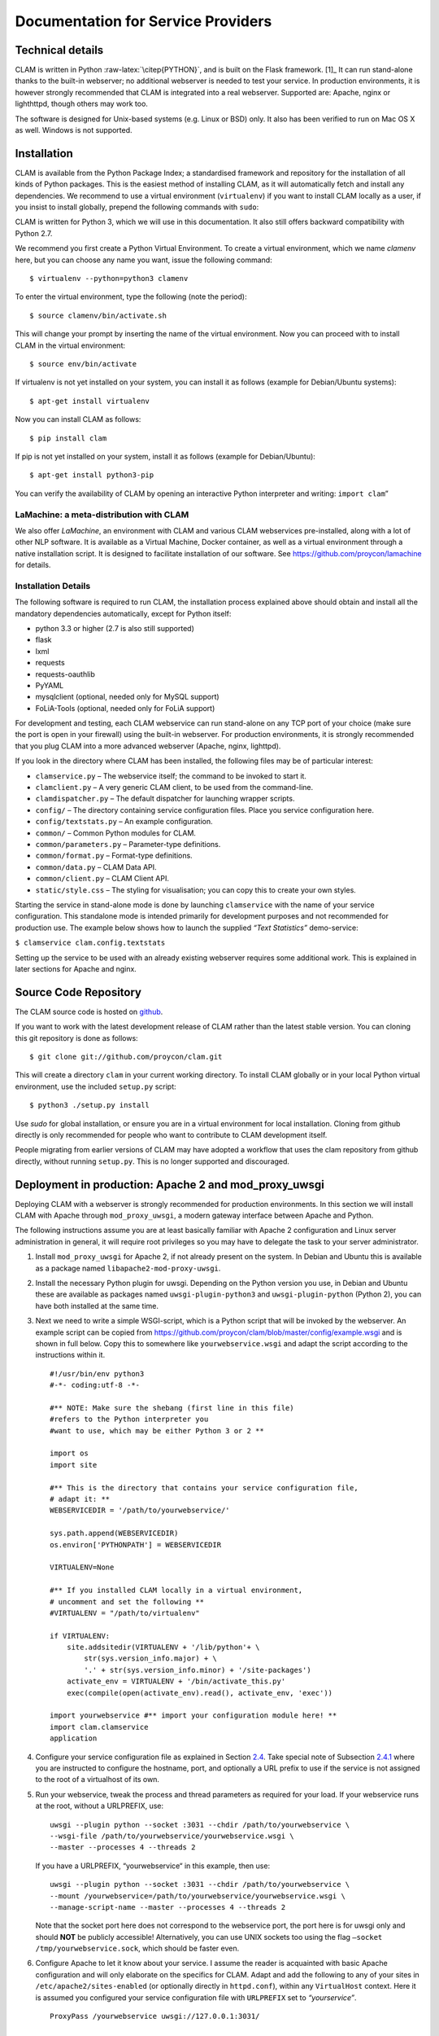 Documentation for Service Providers
===================================

Technical details
-----------------

CLAM is written in Python :raw-latex:`\citep{PYTHON}`, and is built on
the Flask framework. [1]_ It can run stand-alone thanks to the built-in
webserver; no additional webserver is needed to test your service. In
production environments, it is however strongly recommended that CLAM is
integrated into a real webserver. Supported are: Apache, nginx or
lighthttpd, though others may work too.

The software is designed for Unix-based systems (e.g. Linux or BSD)
only. It also has been verified to run on Mac OS X as well. Windows is
not supported.

Installation
----------------

CLAM is available from the Python Package Index; a standardised
framework and repository for the installation of all kinds of Python
packages. This is the easiest method
of installing CLAM, as it will automatically fetch and install any
dependencies. We recommend to use a virtual environment (``virtualenv``) if you
want to install CLAM locally as a user, if you insist to install globally,
prepend the following commands with ``sudo``:

CLAM is written for Python 3, which we will use in this documentation. It also still offers backward compatibility with
Python 2.7.

We recommend you first create a Python Virtual Environment.
To create a virtual environment, which we name *clamenv* here, but you
can choose any name you want, issue the following command::

  $ virtualenv --python=python3 clamenv


To enter the virtual environment, type the following (note the period)::

    $ source clamenv/bin/activate.sh

This will change your prompt by inserting the name of the virtual
environment. Now you can proceed with to install CLAM in the virtual environment::

  $ source env/bin/activate

If virtualenv is not yet installed on your system, you can install it as follows (example for Debian/Ubuntu systems)::

  $ apt-get install virtualenv

Now you can install CLAM as follows::

  $ pip install clam

If pip is not yet installed on your system, install it as follows (example for Debian/Ubuntu)::

  $ apt-get install python3-pip


You can verify the availability of CLAM by opening
an interactive Python interpreter and writing: ``import clam``\ ”

LaMachine: a meta-distribution with CLAM
~~~~~~~~~~~~~~~~~~~~~~~~~~~~~~~~~~~~~~~~~~~~~

We also offer *LaMachine*, an environment with CLAM and various CLAM
webservices pre-installed, along with a lot of other NLP software. It is
available as a Virtual Machine, Docker container, as well as a virtual
environment through a native installation script. It is designed to
facilitate installation of our software. See
https://github.com/proycon/lamachine for details.



Installation Details
~~~~~~~~~~~~~~~~~~~~~~~~~~

The following software is required to run CLAM, the installation process
explained above should obtain and install all the mandatory dependencies
automatically, except for Python itself:

-  python 3.3 or higher (2.7 is also still supported)
-  flask
-  lxml
-  requests
-  requests-oauthlib
-  PyYAML
-  mysqlclient (optional, needed only for MySQL support)
-  FoLiA-Tools (optional, needed only for FoLiA support)

For development and testing, each CLAM webservice can run stand-alone on
any TCP port of your choice (make sure the port is open in your
firewall) using the built-in webserver. For production environments, it
is strongly recommended that you plug CLAM into a more advanced
webserver (Apache, nginx, lighttpd).

If you look in the directory where CLAM has been installed, the
following files may be of particular interest:

-  ``clamservice.py`` – The webservice itself; the command to be invoked
   to start it.
-  ``clamclient.py`` – A very generic CLAM client, to be used from the
   command-line.
-  ``clamdispatcher.py`` – The default dispatcher for launching wrapper
   scripts.
-  ``config/`` – The directory containing service configuration files.
   Place you service configuration here.
-  ``config/textstats.py`` – An example configuration.
-  ``common/`` – Common Python modules for CLAM.
-  ``common/parameters.py`` – Parameter-type definitions.
-  ``common/format.py`` – Format-type definitions.
-  ``common/data.py`` – CLAM Data API.
-  ``common/client.py`` – CLAM Client API.
-  ``static/style.css`` – The styling for visualisation; you can copy
   this to create your own styles.

Starting the service in stand-alone mode is done by launching ``clamservice`` with the name of your service
configuration. This standalone mode is intended primarily for development purposes and not recommended for production
use. The example below shows how to launch the supplied *“Text Statistics”* demo-service:

``$ clamservice clam.config.textstats``

Setting up the service to be used with an already existing webserver
requires some additional work. This is explained in later sections for
Apache and nginx.

Source Code Repository
---------------------------

The CLAM source code is hosted on `github <https://github.com/proycon/clam>`_.

If you want to work with the latest development release of CLAM rather than the latest stable version. You can cloning this git
repository is done as follows:

::

   $ git clone git://github.com/proycon/clam.git

This will create a directory ``clam`` in your current working directory.
To install CLAM globally or in your local Python virtual environment,
use the included ``setup.py`` script:

::

   $ python3 ./setup.py install

Use *sudo* for global installation, or ensure you are in a virtual
environment for local installation. Cloning from github directly is only
recommended for people who want to contribute to CLAM development
itself.

People migrating from earlier versions of CLAM may have adopted a
workflow that uses the clam repository from github directly, without
running ``setup.py``. This is no longer supported and discouraged.

.. _sec:uwsgi:
Deployment in production: Apache 2 and mod_proxy_uwsgi
-----------------------------------------------------------

Deploying CLAM with a webserver is strongly recommended for production
environments. In this section we will install CLAM with Apache through
``mod_proxy_uwsgi``, a modern gateway interface between Apache and
Python.

The following instructions assume you are at least basically familiar
with Apache 2 configuration and Linux server administration in general,
it will require root privileges so you may have to delegate the task to
your server administrator.

#. Install ``mod_proxy_uwsgi`` for Apache 2, if not already present on
   the system. In Debian and Ubuntu this is available as a package named
   ``libapache2-mod-proxy-uwsgi``.

#. Install the necessary Python plugin for uwsgi. Depending on the
   Python version you use, in Debian and Ubuntu these are available as
   packages named ``uwsgi-plugin-python3`` and ``uwsgi-plugin-python``
   (Python 2), you can have both installed at the same time.

#. Next we need to write a simple WSGI-script, which is a Python script
   that will be invoked by the webserver. An example script can be
   copied from
   https://github.com/proycon/clam/blob/master/config/example.wsgi and
   is shown in full below. Copy this to somewhere like
   ``yourwebservice.wsgi`` and adapt the script according to the
   instructions within it.

   ::

      #!/usr/bin/env python3
      #-*- coding:utf-8 -*-

      #** NOTE: Make sure the shebang (first line in this file)
      #refers to the Python interpreter you
      #want to use, which may be either Python 3 or 2 **

      import os
      import site

      #** This is the directory that contains your service configuration file,
      # adapt it: **
      WEBSERVICEDIR = '/path/to/yourwebservice/'

      sys.path.append(WEBSERVICEDIR)
      os.environ['PYTHONPATH'] = WEBSERVICEDIR

      VIRTUALENV=None

      #** If you installed CLAM locally in a virtual environment,
      # uncomment and set the following **
      #VIRTUALENV = "/path/to/virtualenv"

      if VIRTUALENV:
          site.addsitedir(VIRTUALENV + '/lib/python'+ \
              str(sys.version_info.major) + \
              '.' + str(sys.version_info.minor) + '/site-packages')
          activate_env = VIRTUALENV + '/bin/activate_this.py'
          exec(compile(open(activate_env).read(), activate_env, 'exec'))

      import yourwebservice #** import your configuration module here! **
      import clam.clamservice
      application

#. Configure your service configuration file as explained in
   Section \ `2.4 <#sec:serviceconfig>`__. Take special note of
   Subsection \ `2.4.1 <#sec:sadmin>`__ where you are instructed to
   configure the hostname, port, and optionally a URL prefix to use if
   the service is not assigned to the root of a virtualhost of its own.

#. Run your webservice, tweak the process and thread parameters as
   required for your load. If your webservice runs at the root, without
   a URLPREFIX, use:

   ::

      uwsgi --plugin python --socket :3031 --chdir /path/to/yourwebservice \
      --wsgi-file /path/to/yourwebservice/yourwebservice.wsgi \
      --master --processes 4 --threads 2

   If you have a URLPREFIX, “yourwebservice“ in this example, then use:

   ::

      uwsgi --plugin python --socket :3031 --chdir /path/to/yourwebservice \
      --mount /yourwebservice=/path/to/yourwebservice/yourwebservice.wsgi \
      --manage-script-name --master --processes 4 --threads 2

   Note that the socket port here does not correspond to the webservice
   port, the port here is for uwsgi only and should **NOT** be publicly
   accessible! Alternatively, you can use UNIX sockets too using the
   flag ``–socket /tmp/yourwebservice.sock``, which should be faster
   even.

#. Configure Apache to let it know about your service. I assume the
   reader is acquainted with basic Apache configuration and will only
   elaborate on the specifics for CLAM. Adapt and add the following to
   any of your sites in ``/etc/apache2/sites-enabled`` (or optionally
   directly in ``httpd.conf``), within any ``VirtualHost`` context. Here
   it is assumed you configured your service configuration file with
   ``URLPREFIX`` set to *“yourservice”*.

   ::

       ProxyPass /yourwebservice uwsgi://127.0.0.1:3031/

       Alias /yourwebservice/static \
         /usr/lib/python3.4/site-packages/clam-2.1-py3.4.egg/clam/static
       <Directory /path/to/clam/static/>
          Order deny,allow
          Allow from all
       </Directory>

   If you use UNIX sockets rather than TCP sockets, change the first
   line to:

   ::

       ProxyPass /yourwebservice unix:/tmp/yourwebservice.sock|uwsgi://

   Make sure to adapt the static alias to where CLAM is installed and
   where the directory is found, this depends on your installation and
   versions and is subject to change on an upgrade.

#. It is always recommended to add some form of authentication or more
   restrictive access. You can either let CLAM handle authentication
   (*HTTP Basic or Digest Authentication* or *OAuth2*), or you can let
   Apache itself handle authentication and not use CLAM’s authentication
   mechanism.

#. Restart Apache

Deploying CLAM with Apache 2 through mod_wsgi)
~~~~~~~~~~~~~~~~~~~~~~~~~~~~~~~~~~~~~~~~~~~~~~

If you do not yet have or do not want to use ``mod_proxy_uwsgi``, you
can use ``mod_wsgi`` instead. This module is more common, but has some
drawbacks. The most notable drawback is that you are stuck on serving
either Python 2 or Python 3 applications on a server, but never a mix of
both.

#. Install ``mod_wsgi`` for Apache 2, if not already present on the
   system. In Debian and Ubuntu this is available as a package named
   ``libapache2-mod-wsgi`` for Python 2 and ``libapache2-mod-wsgi-py3``
   for Python 3. The latter is recommended for CLAM, but you can only
   have one.

#. Write a WSGI-script and setup your service configuration as explained
   in steps 3 and 4 of the previous section.

#. Configure Apache to let it know about WSGI and your service. I assume
   the reader is acquainted with basic Apache configuration and will
   only elaborate on the specifics for CLAM. Adapt and add the following
   to any of your sites in ``/etc/apache2/sites-enabled`` (or optionally
   directly in ``httpd.conf``), within any ``VirtualHost`` context. Here
   it is assumed you configured your service configuration file with
   ``URLPREFIX`` set to *“yourservice”*.

   ::

       WSGIScriptAlias /yourwebservice \
        /path/to/yourwebservice/yourwebservice.wsgi/
       WSGIDaemonProcess yourwebservice user=username group=groupname \
           home=/path/to/yourwebservice threads=15 maximum-requests=10000
       WSGIProcessGroup yourservice
       WSGIPassAuthorization On
       Alias /yourwebservice/static \
         /usr/lib/python3.4/site-packages/clam-2.1-py3.4.egg/clam/static
       <Directory /path/to/clam/static/>
          Order deny,allow
          Allow from all
       </Directory>

   The ``WSGIScriptAlias`` and ``WSGIDaemonProcess`` directives go on
   one line, but were wrapped here for presentational purposes. Needless
   to say, all paths need to be adapted according to your setup and the
   configuration can be extended further as desired. Make sure to adapt
   the static alias to where CLAM is installed and where the directory
   is found, this depends on your installation and versions and is
   subject to change on an upgrade.

#. It is always recommended to add some form of authentication or more
   restrictive access. You can either let CLAM handle authentication
   (*HTTP Basic or Digest Authentication* or *OAuth2*), in which case
   you need to set ``WSGIPassAuthorization On``, as by default it is
   disabled, or you can let Apache itself handle authentication and not
   use CLAM’s authentication mechanism.

#. Restart Apache.

Note that we run WSGI in Daemon mode using the ``WSGIDaemonProcess`` and
``WSGIProcessGroup`` directives, as opposed to embedded mode. This is
the recommended way of running CLAM, and is even mandatory when using
HTTP Basic/Digest Authentication. Whenever any code changes are made,
simply ``touch`` the WSGI file (updating its modification time), and the
changes will be immediately available. Embedded mode would require an
apache restart when modifications are made, and it may also lead to
problems with the HTTP Digest Authentication as authentication keys
(nonces) may not be retainable in memory due to constant reloads. Again
I’d like to emphasise that for authentication the line
``WSGIPassAuthorization On`` is vital, as otherwise user credentials
will never each CLAM.

For the specific options to the WSGIDaemonProcess directive you can
check http://code.google.com/p/modwsgi/wiki/ConfigurationDirectives.
Important settings are the user and group the daemon will run as, the
home directory it will run in. The number of threads, processes, and
maximum-requests can also be configured to optimise performance and
system resources according to your needs.

.. _sec:uwsginginx:

Using CLAM with nginx and uwsgi
~~~~~~~~~~~~~~~~~~~~~~~~~~~~~~~

With nginx (version 0.8 or above), CLAM can be deployed using uwsgi.

#. Nginx misses a mime-type we need. Add the following line to :

   ::

        text/xsl                              xsl;

#. Follow steps 2, 3, 4 and 5 in Section \ `2.1.3 <#sec:uwsgi>`__.

#. | Add and adapt the following configuration to a server in
   | . If you serve the application at the root, not using a
     ``URLPREFIX``, then the configuration is as follows:

   ::

      location /static {
        alias /usr/lib/python3.4/site-packages/clam-2.1-py3.4.egg/clam/static;
      }

      location / { try_files $uri @yourwebservice; }
      location @yourwebservice {
        include uwsgi_params;
        uwsgi_pass 127.0.0.1:3031;
      }

   If you do use a ``URLPREFIX``, “yourwebservice” in this example, then
   use this configuration:

   ::

      location /yourwebservice/static {
        alias /usr/lib/python3.4/site-packages/clam-2.1-py3.4.egg/clam/static;
      }

      location = /yourwebservice { rewrite ^ /yourwebservice/; }
      location /yourwebservice { try_files $uri @yourwebservice; }
      location @yourwebservice {
        include uwsgi_params;
        uwsgi_pass 127.0.0.1:3031;
      }

   In both cases, if you use unix sockets instead of TCP sockets, modify
   the ``uwsgi_pass`` directive to ``uwsgi_pass unix:/tmp/uwsgi.sock;``.
   Also make sure to adapt the static alias to where CLAM is installed
   and where the directory is found, this depends on your installation
   and versions and is subject to change on an upgrade.

#. Restart nginx.

Deploying CLAM with other webservers
~~~~~~~~~~~~~~~~~~~~~~~~~~~~~~~~~~~~

The above configurations with Apache and Nginx are just the
configurations we tested. Other webservers (such as for example
lighttpd), should work too.

Overriding host, port and urlprefix at runtime
~~~~~~~~~~~~~~~~~~~~~~~~~~~~~~~~~~~~~~~~~~~~~~

The HOST, PORT and URLPREFIX are configured in the service configuration
file, CLAM will attempt to automatically guess them when they are not
explicitly set. It is possible, however, to override these when
launching or deploying the webserver, without changing the service
configuration itself. If you use the development server, using
``clamservice``, then you can pass the ``-u`` flag with the full URL
CLAM should use. You can also set an environment variable
``CLAMFORCEURL``, which has the same effect. This latter option also
works when deploying CLAM through WSGI.

The most common use for this is when serving CLAM behind a reverse
proxy, where automatic hostname detection could never work.

Troubleshooting
~~~~~~~~~~~~~~~

You may possibly encounter one of the following issues when attempting
to access your CLAM service through a browser:

#. **Apache gives an Internal Server Error (HTTP 500)** – Check your
   Apache error log to see what happened. For additional debug output by
   CLAM, set ``DEBUG=True`` in your CLAM service configuration file.

#. **I get an empty white page** – There is probably an error in loading
   the XSL stylesheet that renders the web application. Please use
   Firefox to verify, instead of Google Chrome or Internet Explorer, as
   it provides more detailed error output on XSLT transformations.

#. **I get “error loading stylesheet”** – The XSL stylesheet that
   renders the web-application can not be loaded. This is most likely
   due to a mismatch in URLs. The URL at which the webservice is
   accessed has to correspond exactly with the URL configured in the
   service configuration file, alternative hostnames or IPs will not
   work. Browsers refuse to load stylesheets from other sources for
   security reasons. Check your settings for HOST, PORT, and URLPREFIX,
   and whether you accessed the service by the same URL.

#. **I get an error “No template named response”** – Check whether
   ``CLAMDIR`` is set in your service configuration file and whether it
   points to the directory in which CLAM resides (the directory
   containing ``clamservice.py``)

#. **I’m using CLAM through Apache and mod_wsgi, but authentication does
   not work and I am always logged in as anonymous** – Check that
   ``WSGIPassAuthorization On`` is set in your Apache configuration, and
   ``USERS``, ``USERS_MYSQL`` or ``OAUTH`` is configured in your service
   configuration file.

#. **I am using ``URLPREFIX`` but CLAM tries to interpret the prefix as
   a project name** - This might happen in some WSGI setups. If this
   happens, set ``INTERNALURLPREFIX`` to the same value as
   ``URLPREFIX``. Always leave it empty in any other scenario.

Note that we strongly recommend developing your services using the
built-in webserver, and migrating to Apache, nginx or another webserver
when deploying your final service.

Architecture
------------

CLAM has a layered architecture, with at the core the command line
application(s) you want to turn into a webservice. The application
itself can remain untouched and unaware of CLAM. The scheme in
Figure \ `2.1 <#fig:arch>`__ illustrates the various layers. The
workflow interface layer is not provided nor necessary, but shows a
possible use-case.

.. figure:: architecture.png
   :alt: The CLAM Architecture
   :name: fig:arch
   :width: 130mm

   The CLAM Architecture

CLAM presents two different paradigms for wrapping your script or
application. The second is a new addition since CLAM 0.9.11 . You may
use either or both at the same time.

#. **Project Paradigm** – Users create projects, upload files with
   optional parameters to those projects, and subsequently start the
   project, optionally passing global parameters to the system. The
   system may run for a long time and may do batch-processing on
   multiple input files.

#. **Action Paradigm** – This is a more limited, and simple
   remote-procedure call mechanism. Users interact in real-time with the
   service on specific URLs, passing parameters. Unlike the project
   paradigm, this is not suitable for complex operations on big-data.

A CLAM webservice needs the following three components from the service
developer:

#. A service configuration file;

#. A wrapper script for your command line application;

#. A command line application (your NLP tool)

The wrapper script is not strictly mandatory if the command line
application can be directly invoked by CLAM. However, for more complex
applications, writing a wrapper script is recommended, as it offers more
flexibility and better integration, and allows you to keep the actual
application unmodified. The wrapper scripts can be seen as the “glue”
between CLAM and your application, taking care of any translation steps.

Note that wrapper scripts in the action paradigm are more constrained,
and there may be multiple wrapper scripts for different actions.

Beginning a new CLAM project
----------------------------

You start a new CLAM project using the ``clamnewproject`` tool. The tool
generates all the necessary files, which you have to edit. The tool
takes one argument: an identifier for your system. This identifier is
for internal use, possibly for use in URLs, and for use in filenames and
may not contain any spaces or other special characters. Mind that this
ID is case sensitive, so it is strongly recommended to keep it all lower
case. Example:

::

   $ clamnewproject myfirstproject

The tool will create a directory named after the identifier, in which
three template files are created which are similarly named after the
chosen identifier. You are expected to edit the service configuration
file, a Python script, as well as a host-specific configuration file and
one of the two system wrapper scripts (choose Python or Bash, or write
one from scratch in your favourite language). The scripts are heavily
commented to help you along, along with the documentation you are
reading, this should provide you with all knowledge necessary to make a
webservice.

-  ``myfirstproject/myfirstproject.py`` - Service Configuration File

-  ``myfirstproject/myfirstproject.$HOSTNAME.yml`` - Host-specific
   external configution file which is automatically included from the
   service configuration file if ran on the specified host. This will be
   addressed in Section \ `2.4.2 <#sec:externalconf>`__.

-  ``myfirstproject/myfirstproject_wrapper.py`` - System Wrapper Script
   in Python (this is recommended over the bash version, suited for more
   complex webservices)

-  ``myfirstproject/myfirstproject_wrapper.sh`` - System Wrapper Script
   in Bash (only suggested for simple webservices)

-  ``myfirstproject/myfirstproject.wsgi`` - WSGI script, you probably
   don’t need to edit this

-  ``setup.py`` - Installation script (edit the metadata in here), run
   ``python setup.py install`` for installation in production
   environments or ``python setup.py develop`` for installation during
   development. (the start scripts mentioned below do this automatically
   for you)

-  ``INSTRUCTIONS.rst`` - Automatically generated instructions

Moreover, some scripts and sample configurations are generated:

-  ``startserver_development.sh`` - Start your webservice using the
   built-in development server

-  ``startserver_production.sh`` - Start your webservice using the
   production server using uwsgi. To use this you will need to configure
   your webservice (e.g. Apache or nginx).

-  ``myfirstproject.$HOSTNAME.ini`` - Uwsgi configuration (for a
   specific host), used for production environments

-  ``*.conf`` - Sample configuration files for production environments
   using a Apache 2 or Nginx webserver. Consult
   sections \ `2.1.3 <#sec:uwsgi>`__ and \ `2.1.5 <#sec:uwsginginx>`__
   for details.

These template files need to be edited for your particular application.
They are heavily commented to guide you. An ``INSTRUCTIONS`` file will
be created in your project directory, containing instructions on what
files to edit and how to start the clam service for your specific
project. Starting your webservice is as easy as running
``startserver_development.sh``, the script will inform you to what URL
to direct your browser once the webservice is running.

You can choose not to make use of one of the generated system wrapper
scripts and instead either write one from scratch in another language of
your choice, or directly let CLAM invoke your application. Moreover, a
wrapper is intended for the project paradigm, the action paradigm does
not make use of it.

The next section will provide a detailed overview of the various ways to
configure the service configuration file, and the section thereafter
will deal with the system wrapper file.

.. _sec:serviceconfig:

Service configuration
---------------------

The service configuration consists of a description of your NLP
application, or rather, a description of the system wrapper script that
surrounds it. It specifies what parameters the system can take, and what
input and output formats are expected under what circumstances. The
service configuration is itself a Python script, but knowledge of Python
is not essential for you to be able to make your own service
configurations.

It is assumed you are using the ``clamnewproject`` tool, which generates
a template service configuration you can edit. When reading this
section, it may help your understanding to inspect this file alongside.

One of the first things to configure is the root path (``ROOT``). All
projects will be confined to the ``projects/`` directory within this
root path, each project having its own subdirectory. When your NLP
application or wrapper script is launched, the current working directory
will be set to this project directory. Pre-installed corpora should be
put in the ``corpora/`` directory. The ``ROOT`` will be automatically
created upon the first run.

.. _sec:sadmin:

Server Administration
~~~~~~~~~~~~~~~~~~~~~

The hostname and port of the webserver can be configured in the service
configuration file. Note that the hostname has to match exactly with
what the end-users will use. An attempt will be made to detect this
automatically if no hostname is specified. A mismatch in the name you
define and the hostname the user uses may result in unexpected
behaviour.  [2]_. CLAM comes with a built-in development webserver,
started using the ``startserver_development.sh`` script in your project.

When CLAM runs in a production environment using an existing webserver
without its own virtual host, it is often configured at a different URL
rather than the webserver root. In this case, the value of ``URLPREFIX``
should be configured accordingly. If you want your webservice to run at
http://yourhost.com/yourwebservice/ for instance, then the ``URLPREFIX``
should be set to ``yourwebservice``. Only in cases where the URL wrongly
propagates to CLAM (i.e. CLAM tries to interpret your urlprefix as a
project), you need to set ``INTERNALURLPREFIX`` to the same value. This
might happen in certain WSGI set-ups, leave it unset in all other
scenarios.

In order to keep server load manageable, three methods are configurable
in the service configuration file. First, you can set the variable
``REQUIREMEMORY`` to the minimum amount of free memory that has to be
available (in megabytes, and not considering swap memory!). If not
enough memory is free, users will not be able to launch new processes,
but will receive an HTTP 500 error instead. Second, there is the
``MAXLOADAVG`` variable; if the 5-minute load average exceeds this
number, new processes will also be rejected. Third, there is
``MINDISKSPACE`` and ``DISK``. This sets a constraint on the minimum
amount of free disk space in megabytes on the specified DISK (for
example: ``/dev/sda1``), which should be the disk holding ``ROOT``. If
any of these values is set to zero, the checks are disabled. Note though
that this makes your system vulnerable to denial-of-service attacks by
possibly malicious users, especially if no user authentication is
configured!

Extra resource control is handled by the CLAM Dispatcher; a small
program that launches and monitors your wrapper script. In your service
configuration file you can configure the variable
``DISPATCHER_MAXRESMEM`` and ``DISPATCHER_MAXTIME``. The former is the
maximum memory consumption of your process, in megabytes. The latter is
the maximum run-time of your process in seconds. Programs that exceed
this limit will be automatically aborted. The dispatcher will check with
a certain interval, configured in ``DISPATCHER_POLLINTERVAL`` (in
seconds), if the limits have been exceeded and will take the necessary
action.

If for some reason you do not want to make use of the web-based user
interface in CLAM, then you can disable it by setting
``ENABLEWEBAPP = False``. Note that this is **not** a security measure!
Everything is technically still as accessible. You can also disable
project listing, in which case projects are only accessible if users
know the exact project name. Set ``LISTPROJECTS = False``.

CLAM offers a limited web-based administrative interface that allows you
to view what users and projects there are, access their files, abort
runs, and delete projects. This interface can be accessed on the
``/admin/`` URL, but requires that the logged-in user is in the list of
``ADMINS`` in the service configuration file. The administrative
interface itself does not, and will never, offer any means to adjust
service configuration options.

.. _sec:externalconf:

External Configuration Files
~~~~~~~~~~~~~~~~~~~~~~~~~~~~

Since CLAM 2.3, you can define part of your webservice configuration in
external YAML configuration files. In your normal service configuration
file you then place a call to ``loadconfig(__name__)``. This will
automatically search for external configuration files and includes any
variables defined therein just as if they were defined directly. The
power of this mechanism lies in the fact that it allows you to load a
different external configuration file for hosts, allowing you to deploy
your CLAM service on multiple hosts without changing the core of the
service configuration.

The use of external configuration files is recommend and is also the
default if you create new projects with ``clamnewproject``.

The procedure is as follows, CLAM’s ``loadconfig()`` function will
attempt to search for a file named as follows, in the following order:

-  ``$CONFIGFILE`` - If this environment variable is set, the exact file
   specified therein will be the file to load. This should be an
   absolute path reference rather than just a filename.

-  ``$SYSTEM_ID.$HOSTNAME.yml`` - Here SYSTEM_ID must have been defined
   in the regular service configuration file, prior to calling
   ``loadconfig()``, ``$HOSTNAME`` is the autodetected hostname of the
   system CLAM is running on.

-  ``$SYSTEM_ID.config.yml``

-  ``$HOSTNAME.yml``

-  ``config.yml`` - Note that this filename does not contain any
   variable components, so it’s a final catch-all solution.

CLAM will look in the following directories:

-  The current working directory (so depends on how CLAM was started)

-  The directory where the regular service configuration file exists

An example of a simple external configuration file in YAML syntax is:

::

   root: /var/wwwdata/myservice
   hostname: myhost
   urlprefix: myservice

Note that all field names will be automatically uppercased for CLAM (so
root here becomes ROOT).

A simple form of templating is supported to refer to environment
variables. Enclose the environment variable in double curly braces (no
spaces).

You can define any variable, but the external configuration file is
meant for host-specific configuration only; it can not be used to
specify a full CLAM profile so is never a full substitute for the main
service configuration file.

User Authentication
~~~~~~~~~~~~~~~~~~~

Being a RESTful webservice, user authentication proceeds over HTTP
itself. CLAM implements HTTP Basic Authentication, HTTP Digest
Authentication :raw-latex:`\cite{HTTPAUTH}` and OAuth2
:raw-latex:`\cite{OAUTH2}`. HTTP Digest Authentication, contrary to HTTP
Basic Authentication, computes a hash of the username and password
client-side and transmits that hash, rather than a plaintext password.
User passwords are therefore only available to CLAM in hashed form and
are not transmitted unencrypted, even over a HTTP connection. HTTP Basic
Authentication, conversely, should only be use over SSL (i.e. HTTPS),
and CLAM will by default disallow it if it thinks it’s not running on an
SSL connection.

CLAM itself does not provide SSL on the built-in development server as
this is delegated to your production webserver (Apache or Nginx)
instead. If you are using SSL but CLAM does not detect it, you can set
``ASSUMESSL = True``. In this case HTTP Basic Authentication will be the
default authentication mechanism since CLAM 2.2, but HTTP Digest
Authentication is accepted too. If you’re not on an SSL connection, CLAM
will default to HTTP Digest Authentication only and disallow HTTP Basic
Authentication.

User authentication is not mandatory, but for any world-accessible
environment it is most strongly recommended, for obvious security
reasons.

A list of user accounts and passwords can be defined in ``USERS`` in the
service configuration file itself. This is a simple method allowing you
to quickly define users, but it is not a very scalable method. The
``USERS`` variable is a dictionary of usernames mapped to an md5 hash
computed on the basis of the username, a string representing the
security realm (by default the system ID), and the password. Projects
will only be accessible and visible to their owners, unless no
authentication is used at all, in which case everybody can see all
projects. An example of a configuration with plain text password,
converted on the fly to hashes, is found below:

::

       USERS = {
           'bob': pwhash('bob', SYSTEM_ID, 'secret'),
           'alice': pwhash('alice', SYSTEM_ID, 'secret2'),
       }

However, computing hashes on the fly like in the above example is quite
insecure and not recommended. You should pre-compute the hashes and add
these instead:

::

       USERS = {
           'bob': '6d72b6376858cf3c618c826fab1b0109',
           'alice': 'e445370f57e19a8bfa454404ba3892cc',
       }

This pre-computation can be done in an interactive python session,
executed from the CLAM directory. Make sure to change ``yourconfig`` in
the example below to your actual service configuration file:

::

   $ python
   >>> from clam.common.digestauth import pwhash
   >>> import clam.config.yourconfig as settings
   >>> pwhash('alice', settings.SYSTEM_ID, 'secret')
   'e445370f57e19a8bfa454404ba3892cc'

You can mark certain users as being administrators using the ``ADMINS``
list. Administrators can see and modify all projects.

The ability to view and set parameters can be restricted to certain
users. You can use the extra parameter options ``allowusers=`` or
``denyusers=`` to set this. See Section \ `2.4.6 <#sec:parameters>`__. A
common use would be to define one user to be the guest user, for
instance the user named “guest”, and set ``denyusers=[’guest’]`` on the
parameters you do not want the guest user to use.

In production environments, you will also want to set ``SECRET_KEY`` to
a string value that is kept strictly private. It is used for
cryptographically signing session data and preventing CSRF attacks. [3]_

MySQL backend
^^^^^^^^^^^^^

Rather than using ``USERS`` to define a user database in your service
configuration file, a more sophisticated method is available using
MySQL. The configuration variable ``USERS_MYSQL`` can be configured,
instead of ``USERS``, to point to a table in a MySQL database somewhere;
the fields “username” and “password” in this table will subsequently be
used to authenticate against. Custom field names are also possible. This
approach allows you to use existing MySQL-based user databases. The
password field is again a hashed password in the same fashion as in
``USERS``, so it never contains a plaintext password. ``USERS_MYSQL`` is
set as a Python dictionary with the following configurable keys:

::

       USERS_MYSQL = {
           'host': 'localhost',  #(default)
           'user': 'mysql_user',
           'password': 'secret_mysql_password',
           'database': 'clamopener',
           'table': 'clamusers_clamusers',
           'userfield': 'username',      #(default)
           'passwordfield': 'password',  #(default)
       }

External forwarded authentication schemes
^^^^^^^^^^^^^^^^^^^^^^^^^^^^^^^^^^^^^^^^^

Authentication may also be provided on a more global webserver level,
rather than in CLAM itself. An external layer takes care of the
authentication and forwards a header to the actual application, i.e.
CLAM. This is a feature for advanced service providers wanting to use
external authentication schemes, such as federated identity solutions.
IN CLAM this is implemented using the ``PREAUTHHEADER`` configuration
directive, the value of which is a string containing the name of an HTTP
header which CLAM reads to obtain the authenticated username. This
should be set by an authentication system *prior* to passing control to
CLAM. An example of such a system is Shibboleth  [4]_. Multiple headers
may be specified in ``PREAUTHHEADER``, using space as delimiter,
effectively creating a fallback chain. If the header is not passed
(which should never happen with properly configured middleware), a HTTP
401 reply will be returned.

When such a forwarded authentication scheme is used, proper care has to
be taken, by the middle layer, to ensure that the HTTP headers cannot be
forged by end users themselves!

It is possible that usernames that come from external pre-authentication
methods are different from those in the internal ``USERS`` map (if used
at all), an explicit mapping between the two may be specified in the
``PREAUTHMAPPING`` dictionary.

The example below shows an Apache configuration for a *proxy server* or
*entry server* that forwards to another server on which a CLAM service
runs, mediated through Shibboleth:

::

      <Location /yourclamservice>
           AuthType shibboleth
           ShibRequireSession On
           ShibUseHeaders On
           require valid-user
           ProxyPass http://realserver/yourclamservice
           ProxyPassReverse http://realserver/yourclamservice
      </Location>

| The actual server, if it runs Apache, must always contain the
  directive
| ``WSGIPassAuthorization On``.

The CLAM service configuration file can in turn be restricted to accept
*only* Shibboleth authenticated users by setting ``PREAUTHONLY`` to
``True``, as shown here:

::

   PREAUTHHEADER = 'HTTP_EDUPERSONPRINCIPALNAME'
   PREAUTHONLY = True

Replace ``HTTP_EDUPERSONPRINCIPALNAME`` with the proper HTTP header;
this variable name is just an example in a CLARIN-NL context.

OAuth2
^^^^^^

CLAM also implements OAuth2 :raw-latex:`\cite{OAUTH2}`, i.e. it acts as
a client in the OAuth2 Authorization framework. An external OAuth2
authorization provider is responsible for authenticating you, using your
user credentials to which CLAM itself will never have access. Many
OAuth2 providers exists; such as Google, Facebook and Github, but you
most likely want to use the OAuth2 provider of your own institution. You
will need to register your webservice with your authentication provider,
and obtain a ``CLIENT_ID`` and ``CLIENT_SECRET``, the latter should be
kept strictly private! These go into your service configuration file and
we then enable OAuth as follows:

::

   OAUTH = True
   OAUTH_CLIENT_ID = "some_client_id"
   OAUTH_CLIENT_SECRET = "donotsharewithanyone"

Note that OAuth2 by definition requires HTTPS, therefore, it can not be
used with the built-in webserver but requires being embedded in a
webserver such as Apache2, with SSL support.

When the user approaches the CLAM webservice, he/she will need to pass a
valid access token. If none is passed, the user is instantly delegated
to the OAuth2 authorization provider [5]_. The authorization provider
makes available a URL for authentication and for obtaining the final
access token. These are configured as follows in the CLAM service
configuration file:

::

   OAUTH_AUTH_URL= "https://yourprovider/oauth/authenticate"
   OAUTH_TOKEN_URL "https://yourprovider/oauth/token"

The authorization provider in turn redirects the user back to the CLAM
webservice, which in turn returns the access token to the client in its
XML response as follows. Note that there will just be this one tag
without any children.

::

   <clam xmlns:xlink="http://www.w3.org/1999/xlink" version="$version"
   id="yourservice"
    name="yourservice" baseurl="https://yourservice.com/"
    oauth_access_token="1234567890">
   </clam>

Now any subsequent call to CLAM must pass this access token, otherwise
you’d simply be redirected to authenticate again. The client must thus
explicitly call CLAM again. Passing the access token can be done in two
ways, the recommended way is by sending the following HTTP header in
your request, where the number is replaced with the actual access token:

::

   Authentication: Bearer 1234567890

The alternative way is by passing it along with the HTTP GET/POST
request. This is considered less secure as your browser may log it in
its history, and the server in its access logs. It can still not be
intercepted by anyone in the middle, however, as it is transmitted over
HTTPS.

::

   https://yourservice.com/?oauth_access_token=1234567890

Automated clients can avoid this method, but it is necessarily used by
the web-based interface. To mitigage security concerns, the access token
you receive is encrypted by CLAM and bound to your IP. The passphrase
for token encryption has to be configured through
``OAUTH_ENCRYPTIONSECRET`` in your service configuration file. The web
interface will furthermore explicitly ask users to log out. Logging out
is done by revoking the access token with the authorization provider.
For this to work, your authentication provider must offer a revoke URL,
as described in RFC7009 [6]_, which you configure in your service
configuration file as follows:

::

   OAUTH_REVOKE_URL = "https://yourprovider/oauth/revoke"

If none is set, CLAM’s logout procedure will simply instruct users to
clear their browser history and cache, which is clearly sub-optimal.

The only information CLAM needs from the authorization provider is a
username. The setting ``OAUTH_USERNAME_FUNCTION`` refers to a (Python)
function that obtains this from your resource provider after you have
been authenticated. It gets a single argument, the ``oauthsession``
instance, and returns the username as a string. The following example
shows how to implement this function for a resource provider that
returns the username in JSON format. This, however, is completely
provider-specific so you always have to write your own function!

::

   def myprovider_username_function(oauthsession):
     r = oauthsession.get("https://yourprovider/user")
     d = json.loads(r.content)
     return d['username']

   OAUTH_USERNAME_FUNCTION = myprovider_username_function

Various providers require the system to specify scopes, indicating the
permissions the application requests from the resource provider. This
can be done using the ``OAUTH_SCOPE`` directive in the service
configuration file, which takes a list of scopes, all of which are
provider-specific. The following example refers to the Google API:

::

   OAUTH_SCOPE = [
        "https://www.googleapis.com/auth/userinfo.email",
        "https://www.googleapis.com/auth/userinfo.profile"
   ]

One of the problems with OAuth2 for automated clients is the
authentication step that often requires user intervention. CLAM
redirects unauthenticated users to the authorization provider. This is
generally a website where the user enters his username and password, but
the means by which authentication proceeds is not fixed by the OAuth2
specification. After authentication, the site passes a one-time
authorization code back to the user, with which the user goes to CLAM to
obtain the actual access token. This access token may be used for a
longer time, depending on the authorization provider.

This implies that automated clients accessing the CLAM service can not
authenticate in a generic fashion that is equal accross authorization
providers, there is again a provider-specific component here and CLAM
clients need to know how to communicate with the specific authorization
provider.

At the moment, CLAM does not yet implement support for refresh tokens.

The unencrypted access token may be passed to the wrapper script if
needed (has to be explicitly configured), allowing the wrapper script or
underlying system to communicate with a resource provider on behalf of
the user, through CLAM’s client_id.

.. _sec:command:

Command Definition
~~~~~~~~~~~~~~~~~~

Central in the configuration file is the command that CLAM will execute.
This command should start the actual NLP application, or preferably a
script wrapped around it. Full shell syntax is supported. In addition
there are some special variables you can use that will be automatically
set by CLAM.

-  ``$INPUTDIRECTORY`` – The absolute path to the input directory where
   all the input files from the user will be stored (possibly in
   subdirectories). This input directory is the ``input/`` subdirectory
   in the project directory.

-  ``$OUTPUTDIRECTORY`` – The absolute path to the output directory.
   Your system should output all of its files here, as otherwise they
   are not accessible through CLAM. This output directory is the
   ``output/`` subdirectory in the project directory.

-  ``$TMPDIRECTORY`` – The absolute path to the a temporary directory.
   The contents of the directory will be automatically cleared as soon
   as your wrapper script terminates. Your system should output all of
   its temporary files here. This temporary directory is the ``tmp/``
   subdirectory in the project directory.

-  ``$STATUSFILE`` – The absolute path to a status file. Your system may
   write a short message to this status file, indicating the current
   status. This message will be displayed to the user in CLAM’s
   interface. The status file contains a full log of all status
   messages, thus your system should write to this file in append mode.
   Each status message consists of one line terminated by a newline
   character. The line may contain three tab delimited elements that
   will be automatically detected: a percentage indicating the progress
   until completion (two digits with a % sign), a Unix timestamp (a long
   number), and the status message itself (a UTF-8 string).

-  ``$PARAMETERS`` – This variable will contain all parameter flags and
   the parameter values that have been selected by the user. It is
   recommendedm however, to use $DATAFILE instead of $PARAMETERS.

-  ``$DATAFILE`` – The absolute path to the data file that CLAM outputs
   in the project directory. This data file, in CLAM XML format,
   contains all parameters along with their selected values. Furthermore
   it contains the inputformats and outputformats, and a listing of
   uploaded input files and/or pre-installed corpora. System wrapper
   scripts can read this file to obtain all necessary information, and
   as such this method is preferred over using $PARAMETERS. If the
   system wrapper script is written in Python, the CLAM Data API can be
   used to read this file, requiring little effort on the part of the
   developer.

-  ``$USERNAME`` – The username of the logged-in user.

-  ``$PROJECT`` – The ID of the project

-  ``$OAUTH_ACCESS_TOKEN`` – The unencrypted OAuth access token [7]_.

Make sure the actual command is an absolute path, or that the executable
is in the ``$PATH`` of the user ``clamservice.py`` will run as. Upon
launch, the current working directory will be automatically set to the
specific project directory. Within this directory, there will be an
``input/`` and ``output/`` directory, but use the full path as stored in
``$INPUTDIRECTORY``/ and ``$OUTPUTDIRECTORY``/. All uploaded user input
will be in this input directory, and all output that users should be
able to view or download, should be in this output directory. Your
wrapper script and NLP tool are of course free to use any other
locations on the filesystem for whatever other purposes.

Project Paradigm: Metadata, Profiles & Parameters
~~~~~~~~~~~~~~~~~~~~~~~~~~~~~~~~~~~~~~~~~~~~~~~~~

In order to explain how to build service configuration files for the
tools you want to make into webservices, we first need to clarify the
project paradigm CLAM uses. We shall start with a word about metadata.
Metadata is data *about* your data, i.e. data about your input and
output files. Take the example of a plain text file: metadata for such a
file can be for example the character encoding the text is in, and the
language the text is written in. Such data is not necessarily encoded
within the file itself, as is also not the case in the example of plain
text files. CLAM therefore builds external metadata files for each input
and output file. These files contain all metadata of the files they
describe. These are stored in the CLAM Metadata XML format, a very
simple and straightforward format.  [8]_ Metadata simply consists of
metadata fields and associated values.

Metadata in CLAM is tied to a particular file format (such as plain text
format, CSV format, etc.). A format defines what kind of metadata it
absolutely needs, but usually still offers a lot of freedom for extra
metadata fields to the service provider, or even to the end user.

When a user or automated client uploads a new input file, metadata is
often not available yet. The user or client is therefore asked to
provide this. In the webapplication a form is presented with all
possible metadata parameters; the system will take care of generating
the metadata files according to the choices made. If the service
provider does not want to make use of any metadata description at all,
then that is of course an option as well, though this may come at the
cost of your service not providing enough information to interact with
others.

In a webservice it is important to define precisely what kind of input
goes in, and what kind of output goes out: this results in a
deterministic and thus predictable webservice. It is also necessary to
define exactly how the output metadata is based on the input metadata,
if that is the case. These definitions are made in so-called *profiles*.
A profile defines *input templates* and *output templates*. The input
templates and output template can be seen as “slots” for certain
filetypes and metadata. An analogy from childhood memory may facilitate
understanding this, as shown and explained in
Figure \ `2.2 <#fig:blokkendoos>`__.

.. figure:: blokkendoos.jpg
   :alt: Box and blocks analogy from childhood memory: the holes on one
   end correspond to input templates, the holes on the other end
   correspond to output templates. Imagine blocks going in through one
   and out through the other. The blocks themselves correspond to input
   or output files *with attached metadata*. Profiles describe how one
   or more input blocks are transformed into output blocks, which may
   differ in type and number. Granted, I am stretching the analogy here;
   your childhood toy did not have this magic feature of course!
   :name: fig:blokkendoos
   :width: 100mm

   Box and blocks analogy from childhood memory: the holes on one end
   correspond to input templates, the holes on the other end correspond
   to output templates. Imagine blocks going in through one and out
   through the other. The blocks themselves correspond to input or
   output files *with attached metadata*. Profiles describe how one or
   more input blocks are transformed into output blocks, which may
   differ in type and number. Granted, I am stretching the analogy here;
   your childhood toy did not have this magic feature of course!

A profile is thus a precise specification of what output files will be
produced given particular input files, and it specifies exactly how the
metadata for the outputfiles can be constructed given the metadata of
the inputfiles. The generation of metadata for output files is fully
handled by CLAM, outside of your wrapper script and NLP application.

Input templates are specified in part as a collection of parameters for
which the user/client is expected to choose a value in the predetermined
range. Output templates are specified as a collection of “metafields”,
which simply assign a value, unassign a value, or copy a value from an
input template or from a global parameter. Through these templates, the
actual metadata can be constructed. Input templates and output templates
always have a label describing their function. Upon input, this provides
the means for the user to recognise and select the desired input
template, and upon output, it allows the user to easily recognise the
type of output file. How all this is specified exactly will be
demonstrated in detail later.

In addition to input files and the associated metadata parameters, there
is another source of data input: global parameters. A webservice may
define a set of parameters that it takes. We will start by explaining
this part in the next section.

.. _sec:parameters:

Parameter Specification
~~~~~~~~~~~~~~~~~~~~~~~

The global parameters which an NLP application, or rather the wrapper
script, can take, are defined in the service configuration file. These
parameters can be subdivided into parameter groups, but these serve only
presentational purposes.

There are seven parameter types available, though custom types can be
easily added.  [9]_ Each parameter type is a Python class taking the
following mandatory arguments:

#. **``id``** – An id for internal use only.

#. **``name``** – The name of this parameter; this will be shown to the
   user in the interface.

#. **``description``** – A description of this parameter, meant for the
   end-user.

The seven parameter types are:

-  **``BooleanParameter``** – A parameter that can only be turned on or
   off, represented in the interface by a checkbox. If it is turned on,
   the parameter flag is included in ``$PARAMETERS``, if it is turned
   off, it is not. If ``reverse=True`` is set, it will do the inverse.

-  **``IntegerParameter``** – A parameter expecting an integer number.
   Use ``minrange=``, and ``maxrange=`` to restrict the range if
   desired.

-  **``FloatParameter``** – A parameter expecting a float number. Use
   ``minrange=``, and ``maxrange=`` to restrict the range if desired.

-  **``StringParameter``** – A parameter taking a string value. Use
   ``maxlength=`` if you want to restrict the maximum length.

-  **``TextParameter``** – A parameter taking multiple lines of text.

-  | **``ChoiceParameter``** – A multiple-choice parameter. The choices
     must be specified as a list of ``(ID, label)`` tuples, in which ID
     is the internal value, and label the text the user sees. For
     example, suppose a parameter with flag ``-c`` is defined.
     ``choices=[(’r’,’red’),(’g’,’green’),(’b’, ’blue)]``, and the user
     selects “green”, then ``-c g`` will be added to
   | ``$PARAMETERS``. The default choice can be set with ``default=``,
     and then the ID of the choice. If you want the user to be able to
     select multiple parameters, you can set the option ``multi=True``.
     The IDs will be concatenated together in the parameter value. A
     delimiter (a comma by default) can be specified with
     ``delimiter=``. If you do not use ``multi=True``, but you do want
     all options to be visible in one view, you can set the option
     ``showall=True``.

-  **``StaticParameter``** – A parameter with a fixed immutable value.
   This may seem a bit of a contradiction, but it serves a purpose in
   forcing a global parameter or metadata parameter to have a specific
   non-variable value.

All parameters can take the following extra keyword arguments:

-  **``paramflag``** – The parameter flag. This flag will be added to
   ``$PARAMETERS`` when the parameter is set. Consequently, it is
   mandatory if you use the ``$PARAMETERS`` variable in your ``COMMAND``
   definition. It is customary for parameter flags to consist of a
   hyphen and a letter or two hyphens and a string. Parameter flags
   could for example be formed like: ``-p`` ,\ ``–pages``, ``–pages=``.
   There will be a space between the parameter flag and its value,
   unless it ends in a ``=`` sign or ``nospace=True`` is set. Multi-word
   string values will automatically be enclosed in quotation marks for
   the shell to correctly parse them. Technically, you are also allowed
   to specify an empty parameter flag, in which case only the value will
   be outputted as if it were an argument.

-  **``default``** – Set a default value.

-  **``required``** – Set to ``True`` to make this parameter required
   rather than optional.

-  **``require``** – Set this to a list of parameter IDs. If this
   parameter is set, so must all others in this list. If not, an error
   will be returned.

-  **``forbid``** – Set this to a list of parameter IDs. If this
   parameter is set, none of the others in the list may be set. If not,
   an error will be returned.

-  **``allowusers``** – Allow only the specified lists of usernames to
   see and set this parameter. If unset, all users will have access. You
   can decide whether to use this option or ``denyusers``, or to allow
   access for all.

-  **``denyusers``** – Disallow the specified lists of usernames to see
   and set this parameter. If unset, no users are blocked from having
   access. You can decide whether to use this option or ``allowusers``,
   or to allow access for all.

-  **``validator``** – This should be a Python function (or other
   callable) taking one argument (the parameter’s value), and returning
   either boolean indication whether the value is valid, or a (boolean,
   errormsg) tuple.

The following example defines a boolean parameter with a parameter flag:

::

   BooleanParameter(
     id='createlexicon',
     name='Create Lexicon',
     description='Generate a separate overall lexicon?',
     paramflag='-l'
   )

Thus, if this parameter is set, the invoked command will have
``$PARAMETERS`` set to ``-l 1`` (plus any additional parameters).

Profile specification
~~~~~~~~~~~~~~~~~~~~~

Multiple profiles may be specified, and all profiles are always assumed
to be independent of each other. Dependencies should be together in one
profile, as each profile describes how a certain type of input file is
transformed into a certain type of output file. For each profile, you
need to define input templates and output templates. All matching
profiles are assumed to be delivered as promised. A profile matches if
all input files according to the input templates of that profile are
provided and if it generates output. If no input templates have been
defined at all for a profile, then it will match as well, to allow for
the option of producing output files that are not dependent on input
files. A profile is allowed to mismatch, but if none of the profiles
match, the system will produce an error, as it cannot perform any
actions.

The profile specification skeleton looks as follows. Note that there may
be multiple input templates and/or multiple output templates:

::

   PROFILES = [
       Profile( InputTemplate(...), OutputTemplate(...) )
   ]

The definition for ``InputTemplate`` takes three mandatory arguments:

#. ``id`` – An ID for the InputTemplate. This will be used internally
   and by automated clients.

#. ``format`` – This points to a Format class, indicating the kind of
   format that this input template accepts. Formats are defined in
   ``clam/common/formats.py``. Custom formats can be added there. Custom
   format classes can also be defined in the service configuration
   itself, after which you need to add these classes to the
   ``CUSTOM_FORMATS`` list.

#. ``label`` – A human readable label for the input template. This is
   how it will be known to users in the web application and displayed in
   its selection menus.

After the three mandatory arguments, you may specify any of the
Parameter types to indicate the accepted/required metadata for the
particular input templates. Use any of the types from
Section \ `2.4.6 <#sec:parameters>`__. We will come to an example of
this soon.

After specifying any such parameters, there are some possible keyword
arguments:

#. ``unique`` – Set to ``True`` or ``False``; this indicates whether the
   input template may be used only once or multiple times.
   ``unique=True`` is the default if not specified.

#. ``multi`` – The logical inverse of the above; you can whichever you
   prefer. ``multi=False`` is the default if not specified.

#. ``filename`` – Files uploaded through this input template will
   receive this filename (regardless of how the original file on the
   client is called). If you set ``multi=True`` or its alias
   ``unique=False``, insert the variable ``$SEQNR`` into the filename,
   which will be replaced by a number in sequence. After all, we cannot
   have multiple files with the same name. As explained in
   Section \ `2.4.8 <#sec:filenamevariables>`__, you can also use any of
   the metadata parameters as variable in the filename.

#. ``extension`` – Files uploaded through this input template are
   expected to have this extension, but can have any filename. Here it
   does not matter whether you specify the extension with or without the
   prefixing period. Note that in the web application, the extension is
   appended automatically regardless of the filename of the source file.
   Automated clients do must take care to submit files with the proper
   extension right away.

#. ``acceptarchive`` – This is a boolean which can be set to True if you
   want to accept the upload of archives. Uploaded archives will be
   automatically unpacked. It is a method to instantly upload multiple
   files *for the same input template*. The file must be in zip, tar.gz
   or tar.bz2 format. The files within the archive will be renamed
   according to the input template’s specifications if necessary. Using
   this option implies that the exact same metadata will be associated
   with all uploaded files! This option can only be used in combination
   with ``multi=True``. Note that archives can only be uploaded when all
   files therein fit the same input template!

Take a look at the following example of an input template for plaintext
documents for an automatic translation system, illustrating of all the
above:

::

   InputTemplate('maininput', PlainTextFormat,
     "Translator input: Plain-text document",
     StaticParameter(
       id='encoding',name='Encoding',
       description='The character encoding of the file',
       value='utf-8'
     ),
     ChoiceParameter(
       id='language',name='Language',
       description='The language the text is in',
       choices=[('en','English'),('nl','Dutch'),('fr','French')]),
     ),
     extension='.txt',
     multi=True
   )

For ``OutputTemplate``, the syntax is similar. It takes the three
mandatory arguments *id*, *format* and *label*, and it also takes the
four keyword arguments laid out above. If no explicit filename has been
specified for an output template, then it needs to find out what name
the output filename will get from another source. This other source is
the input template that acts as the *parent*. The output template will
thus inherit the filename from the input template that is its parent. In
this way, the user may upload a particular file, and get that very same
file back with the same name. If you specify ``extension``, it will
append an extra extension to this inherited filename. Prior to appending
an extension, you may often want to remove an existing extension; you
can do that with the ``removeextension`` attribute. As there may be
multiple input templates, it is not always clear what input template is
the parent. The system will automatically select the *first* defined
input template with the same value for unique/multi the output template
has. If this is not what you want, you can explicitly set a parent using
the ``parent`` keyword, which takes the value of the input template’s
ID.

Whereas for ``InputTemplate`` you can specify various parameter types,
output templates work differently. Output templates define what metadata
fields (metafields for short) they want to set with what values, and
from where to get these values. In some situations the output file is an
extension of the input file, and you want it to inherit the metadata
from the input file. Set ``copymetadata=True`` to accomplish this: now
all metadata will be inherited from the parent, but you can still make
modifications.

To set (or unset) particular metadata fields you specify so-called
“metafield actors”. Each metafield actor sets or unsets a particular
metadata attribute. There are four different types of metafield actors:

-  ``SetMetaField(key,value)`` – Set metafield *key* to the specified
   value.

-  | ``UnsetMetaField(key[,value])`` – If a value is specified: Unset
     this metafield if it has the specified value. If no value is
     specified: Unset the metafield regardless of value. This only makes
     sense if you set
   | ``copymetadata=True``.

-  ``CopyMetaField(key, inputtemplate.key)`` – Copy metadata from one of
   the input template’s metadata. Here *inputtemplate* is the ID of one
   of the input templates in the profile, and the *key* part is the
   metadata field to copy. This allows you to combine metadata from
   multiple input sources into your output metadata.

-  ``ParameterMetaField(key, parameter-id)`` – Get the value for this
   metadata field from a global parameter with the specified ID.

Take a look at the following example for a fictitious automatic
translation system, translating to Esperanto. If an input file ``x.txt``
is uploaded, the output file will be named ``x.translation``.

::

   OutputTemplate('translationoutput', PlainTextFormat,
       "Translator output: Plain-text document",
       CopyMetaField('encoding','maininput.encoding')
       SetMetaField('language','eo'),
       removeextension='.txt',
       extension='.translation',
       multi=True
   )

Putting it all together, we obtain the following profile definition
describing a fictitious machine translation system from English, Dutch
or French to Esperanto, where the system accepts and produces UTF-8
encoded plain-text files.

::

   PROFILES = [
     Profile(
       InputTemplate('maininput', PlainTextFormat,
        "Translator input (Plain-text document)",
         StaticParameter(
          id='encoding',name='Encoding',
          description='The character encoding of the file',
          value='utf-8'
         ),
         ChoiceParameter(
          id='language',name='Language',
          description='The language the text is in',
          choices=[('en','English'),('nl','Dutch'),('fr','French')]
         ),
         extension='.txt',
         multi=True
       ),
       OutputTemplate('translationoutput', PlainTextFormat,
         "Esperanto translation (Plain-text document)",
         CopyMetaField('encoding','maininput.encoding')
         SetMetaField('language','eo'),
         removeextension='.txt',
         extension='.translation',
         multi=True
       )
     )
   ]

.. _sec:filenamevariables:

Control over filenames
~~~~~~~~~~~~~~~~~~~~~~

There are several ways of controlling the way input and output files
within a profile are named. As illustrated in the previous section, each
output template has an input template as its parent, from which it
inherits the filename if no explicit filename is specified. This is a
very important aspect that has to be considered when building your
profiles. By default, if no ``filename=``, ``extension=`` or
``removeextension=`` is specified for an output template, it will use
the same filename as the parent input template. If ``filename=`` and
``extension=`` are not specified for the Input Template, then the file
the user uploads will simply maintain the very same name as it is
uploaded with. If ``extension=`` is specified, the input file is
required to have the specified extension, the web application and CLAM
Client API takes care of this automatically if this is not the case.

In a previous section, we mentioned the use of the variable ``$SEQNR``
that will insert a number in the filename when the input template or
output template is in multi-mode. In addition to this, other variables
can also be used. Here is an overview:

-  ``$SEQNR`` - The sequence number of the file. Valid only if
   ``unique=True`` or ``multi=False``.

-  ``$PROJECT`` - The ID of the project.

-  ``$INPUTFILENAME`` - The filename of the associated input file. Valid
   only in Output Templates.

-  ``$INPUTSTRIPPEDFILENAME`` - The filename of the associated input
   file without any extensions. Valid only in Output Templates.

-  ``$INPUTEXTENSION`` - The extension of the associated input file
   (without the initial period). Valid only in Output Templates.

Other than these pre-defined variables by CLAM, you can use any of the
metadata parameters as variables in the filename, for input templates
only. To this end, use a dollar sign followed by the ID of the parameter
in the filename specification. For Output Templates, you can use
metafield IDs or global parameter IDs (in that order of priority) in the
same way. This syntax is valid in both ``filename=`` and ``extension=``.

The following example illustrates a translation system that encodes the
character encoding and language in the filename itself. Note also the
use of the special variable ``$SEQNR``, which assigns a sequence number
as the templates are both in multi mode.

::

   PROFILES = [
     Profile(
       InputTemplate('maininput', PlainTextFormat,
         "Translator input (Plain-text document)",
         StaticParameter(
          id='encoding',name='Encoding',
          description='The character encoding of the file',
          value='utf-8'
         ),
         ChoiceParameter(
          id='language',name='Language',
          description='The language the text is in',
          choices=[('en','English'),('nl','Dutch'),('fr','French')]
         ),
         filename='input$SEQNR.$language.$encoding.txt'
         multi=True
       ),
       OutputTemplate('translationoutput', PlainTextFormat,
         "Esperanto translation (Plain-text document)",
         CopyMetaField('encoding','maininput.encoding')
         SetMetaField('language','eo'),
         filename='output$SEQNR.$language.$encoding.txt'
         multi=True
       )
     )
   ]

In addition to variables that refer to global or local parameters. There
are some additional variables set by CLAM which you can use:

-  ``$PROJECT`` - Is set to the project ID.

-  ``$INPUTFILE`` - Is set to the project ID.

.. _sec:paramcond:

Parameter Conditions
~~~~~~~~~~~~~~~~~~~~

It is not always possible to define all output templates straight away.
Sometimes output templates are dependent on certain global parameters.
For example, given a global parameter that toggles the generation of a
lexicon, you want to include only the output template that describes
this lexicon, if the parameter is enabled. CLAM offers a solution for
such situations using the ``ParameterCondition`` directive.

Assume you have the following *global* parameter:

::

   BooleanParameter(
     id='createlexicon',name='Create Lexicon',
     description='Create lexicon files',
   )

We can then turn an output template into an output template conditional
on this parameter using the following construction:

::

     ParameterCondition(createlexicon=True,
       then=OutputTemplate('lexiconoutput', PlainTextFormat,
         "Lexicon (Plain-text document)",
         unique=True
       )
     )

The first argument of ParameterCondition is the condition. Here you use
the ID of the parameter and the value you want to check against. The
above example illustrates an equality comparison, but other comparisons
are also possible. We list them all here:

-  ``ID=value`` – Equality; matches if the global parameter with the
   specified ID has the specified value.

-  ``ID_equals=value`` – Same as above, the above is an alias.

-  ``ID_notequals=value`` – The reverse of the above, matches if the
   value is *not equal*

-  ``ID_lessthan=number`` – Matches if the parameter with the specified
   ID is less than the specified number

-  ``ID_greaterthan=number`` – Matches if the parameter with the
   specified ID is greater tha then specified number

-  ``ID_lessequalthan=number`` – Matches if the parameter with the
   specified ID is equal or less than the specified number

-  ``ID_greaterequalthan=number`` – Matches if the parameter with the
   specified ID is equal or greater than the specified number

After the condition you specify ``then=`` and optionally also ``else=``,
and then you specify an ``OutputTemplate`` or yet another
``ParameterCondition``—they can be nested at will.

Parameter conditions cannot only be used for output templates, but also
for metafield actors, inside the output template specification. In other
words, you can make metadata fields conditional on global parameters.

Parameter conditions cannot be used for input templates, for the simple
reason that in CLAM the parameters are set after the input files are
uploaded. However, input templates can be *optional*, by setting
``optional=True``. This means that providing such input files is
optional. This also implies that any output templates that have this
optional input template as a parent are also conditional on the presence
of those input files.

Converters
~~~~~~~~~~

Users do not always have their files in the format you desire as input,
and asking users to convert their data may be problematic. Similarly,
users may not always like the output format you offer. CLAM therefore
introduces a converter framework that can do two things:

#. Convert input files from auxiliary formats to your desired format,
   upon upload;

#. Convert output files from your output format to auxiliary formats.

A converter, using the above-mentioned class names, can be included in
input templates (for situation 1), and in output templates (for
situation 2). Include them directly after any Parameter fields or
Metafield actors.

It is important to note that the converters convert only the files
themselves and not the associated metadata. This implies that these
converters are intended primarily for end users and not as much for
automated clients.

For most purposes, you will need to write your own converters. These are
to be implemented in ``clam/common/converters.py``. Some converters
however will be provided out of the box. Note that the actual conversion
will be performed by 3rd party software in most cases.

-  ``MSWordConverter`` – Convert MS Word files to plain text. This
   converter uses the external tool ``catdoc`` by default.  [10]_

-  ``PDFConverter`` – Convert PDF to plain text. This converter uses the
   external tool ``pdftohtml`` by default.  [11]_

-  ``CharEncodingConverter`` – Convert between plain text files in
   different character encodings.

Note that specific converters take specific parameters; consult the API
reference for details.

Viewers
~~~~~~~

Viewers are intended for human end users, and enable visualisation of a
particular file format. CLAM offers a viewer framework that enables you
to write viewers for your format. Viewers may either be written within
the CLAM framework, using Python, but they can also be external
(non-CLAM) webservices, hosted elsewhere. Several simple viewers for
some formats are provided already; these are defined in ``viewers.py``.

Viewers can be included in output templates. Include them directly after
any metafield actors.

The below example illustrates the use of the viewer
``SimpleTableViewer``, capable of showing CSV files:

::

   OutputTemplate('freqlist',CSVFormat,"Frequency list",
       SimpleTableViewer(),
       SetMetaField('encoding','utf-8'),
       extension='.patterns.csv',
   )

Working with pre-installed data
~~~~~~~~~~~~~~~~~~~~~~~~~~~~~~~

Rather than letting users upload files, CLAM also offers the possibility
of pre-installing input data on the server. This feature is ideally
suited for dealing with data for a demo, or for offering a selection of
pre-installed corpora that are too big to transfer over a network.
Furthermore, pre-installed data is also suited in situations where you
want the user to be able to choose from several pre-installed resources,
such as lexicons, grammars, etc., instead of having to upload files they
may not have available.

Pre-installed data sources are called “input sources” in CLAM, not to be
confused with input templates. Input sources can be specified either in
an input template, or more globally.

Take a look at the following example:

::

   InputTemplate('lexicon', PlainTextFormat,"Input Lexicon",
      StaticParameter(id='encoding',name='Encoding',
          description='Character encoding',
          value='utf-8'),
      ChoiceParameter(id='language',name='Language',
          description='The language the text is in',
          choices=[('en','English'),('nl','Dutch'),('fr','French')]),
      InputSource(id='lexiconA', label="Lexicon A",
       path="/path/to/lexiconA.txt",
       metadata=PlainTextFormat(None, encoding='utf-8',language='en')
      ),
      InputSource(id='lexiconB', label="Lexicon B",
       path="/path/to/lexiconB.txt",
       metadata=PlainTextFormat(None, encoding='utf-8',language='en')
      ),
      onlyinputsource=False
   )

This defines an input template for some kind of lexicon, with two
pre-defined input sources: “lexicon A” and “lexicon B”. The user can
choose between these, or alternatively upload a lexicon of his own. If,
however, ``onlyinputsource`` is set to ``True``, then the user is forced
to choose only from the input sources, and cannot upload his own
version.

Metadata can be provided either in the inputsource configuration, or by
simply adding a CLAM metadata file alongside the actual file. For the
file , the metadata file would be (note the initial period; metadata
files are hidden).

Input sources can also be defined globally, and correspond to multiple
files, i.e. they point to a directory containing multiple files instead
of pointing to a single file. Let us take the example of a spelling
correction demo, in which a test set consisting out of many text
documents is the input source:

::

   INPUTSOURCES = [
       InputSource(id='demotexts', label="Demo texts",
           path="/path/to/demotextdir/",
           metadata=PlainTextFormat(None, encoding='utf-8',
                    language='en'),
           inputtemplate='maininput',
          ),
   ]

In these cases, it is essential to set the ``inputtemplate=`` parameter.
All files in the directory must be formatted according to this input
template. Adding input sources for multiple input templates is done by
simply defining multiple input sources.

Multiple profiles, identical input templates
~~~~~~~~~~~~~~~~~~~~~~~~~~~~~~~~~~~~~~~~~~~~

It is possible and sometimes necessary to define more than one profile.
Recall that each profile defines what output will be generated given
what input, and how the metadata is translated. Multiple profiles come
into the picture as soon as you have a disjunction of possible inputs.
Imagine a spelling check system that can take either plain text as
input, or a kind of XML file. In this situation you have two profiles;
one for the plain-text variant, and one for the XML variant.

Now suppose there is another kind of mandatory input, a lexicon against
which spell checking occurs, that is relevant for *both* profiles, and
exactly the same for both profiles. In such circumstances, you could
simply respecify the full input template, with the same ID as in the
other profile. The most elegant solution however, is to instantiate the
input template in a variable, prior to the profile definition, and then
use this variable in both profiles.

Customising the web application
~~~~~~~~~~~~~~~~~~~~~~~~~~~~~~~

The CLAM web application offers a single uniform interface for all kinds
of services. However, a certain degree of customisation is possible. One
thing you may want is to include more HTML text on the pages, possibly
enriched with images and hyperlinks to external sites. It is an ideal
way to add extra instructions for your users. You may do so using the
following variables in the service configuration file:

-  ``CUSTOMHTML_INDEX`` - This text will be included in the index view,
   the overview of all projects.

-  ``CUSTOMHTML_PROJECTSTART`` - This text will be included in the
   project view where the user can upload files and select parameters.

-  ``CUSTOMHTML_PROJECTDONE`` - This text will be included in the
   project view when the project is done and output is ready to be
   viewed/downloaded.

-  ``CUSTOMHTML_PROJECTFAILED`` - This text will be included in the
   project view when an error occurred while running the project

As the HTML text will be embedded on the fly, take care *not* to include
any headers. Only tags that go within the HTML ``body`` are permitted!
Always use the utf-8 encoding and well-formed xhtml syntax.

A second kind of customisation is customisation of the style, which can
be achieved by creating new CSS themes. CLAM gets shipped with the
default “classic” style (which did receive a significant overhaul in
CLAM 0.9). Copy, rename and adapt ``style/classic.css`` to create your
own style. And set ``STYLE`` accordingly in your service configuration
file. The ``STYLE`` may also refer to an absolute path of a CSS file to
include.

In your service configuration file you can set a variable
``INTERFACEOPTIONS``; this string is a space-separated list in which you
can use the following directives to customise certain aspects of the
web-interface:

-  ``simpleupload`` – Use the simple uploader instead of the more
   advanced javascript-based. The simple uploader does not support
   multiple files but does provide full HTTP Digest Security whereas the
   default and more advanced uploader relies on a less sophisticated
   security mechanism.

-  ``simplepolling`` – Uses a simpler polling mechanism in the stage in
   which CLAM awaits the completion of a process. This method simply
   refreshes the page periodically, while the default method is
   asynchronous but relies on a less sophisticated security mechanism.

-  ``secureonly`` – Equals to ``simpleupload`` and ``simplepolling``,
   forcing only methods that fully support HTTP Digest Authentication.

-  ``disablefileupload`` – Disables the file uploader in the interface
   (do note that this is merely cosmetic and not a security mechanism,
   the RESTful webservice API will continue to support file uploads).

-  ``inputfromweb`` – Enables downloading an input file from the web (do
   note that this is merely cosmetic and not a security mechanism, the
   RESTUL webservice API always supports this regardless of visibility
   in the interface).

-  ``disableliveinput`` – Disables adding input through the live
   in-browser editor.

-  ``preselectinputtemplate`` – Pre-select the first defined input
   template as default inputtemplate.

Actions
~~~~~~~

Since CLAM 0.9.11, a simple remote procedure call mechanism is available
in addition to the more elaborate project paradigm.

This action paradigm allows you to specify *actions*, each action allows
you to tie a URL to a script or Python function, and may take a number
of parameters you explicitly specify. Each action is strictly
independent of other actions, and completely separate of the projects,
and by extension also of any files within projects and any profiles.
Unlike projects, which may run over a long time period and are suited
for batch processing, actions are intended for real-time communication.
Typically they should return an answer in at most a couple of seconds.

Actions are specified in the service configuration file in the
``ACTIONS`` list. Consider the following example:

::

   ACTIONS = [
     Action(id='multiply',name="Multiplier",
     description="Multiply two numbers",
     command="/path/to/multiply.sh $PARAMETERS",
     mimetype="text/plain",
     tmpdir=False,
     parameters=[
       IntegerParameter(id='x',name="Value 1"),
       IntegerParameter(id='y',name="Value 2"),
     ])
   ]

The ID of the action determines on what URL it listens. In this case the
URL will be ``/actions/multiply/``, relative to the root of your
service. The name and display are for presentational purposes in the
interface.

Actions will show in the web-application interface on the index page.

In this example, we specify two parameters, they will be passed *in the
order they are defined* to the script. The command to be called is
configured analagous to ``COMMAND``, but only a subset of the variables
are supported. The most prominent is the ``$PARAMETERS`` variable. Note
that you can set ``paramflag`` on the parameters to pass them with an
option flag. String parameters with spaces will work without
problem [12]_. Actions do not have the notion of the CLAM XML datafile
that wrapper scripts in the project paradigm can use, so passing
command-line parameters is the only way here.

It may, however, not even be necessary to invoke an external script.
Actions support calling Python functions directly. Consider the
following trivial Python function for multiplication:

::

   def multiply(a,b):
     return a * b

You can define functions in the service configuration file itself, or
import it from elsewhere. We can now use this as an action directly:

::

   ACTIONS = [
     Action(id='multiply',name="Multiplier",
     description="Multiply two numbers",
     function=multiply,mimetype="text/plain"
     parameters=[
       IntegerParameter(id='x',name="Value 1"),
       IntegerParameter(id='y',name="Value 2"),
     ])
   ]

Again, the parameters are passed in the order they are specified,
irregardless of their names. A mismatch in parameters will result in an
error as soon as you try to use the action. All parameters will always
be validated prior to calling the script or function.

When an action completes, the standard output of the script or the
return value [13]_ of the function is returned to the user directly (as
HTTP 200) and as-is. It is therefore important to specify what MIME type
the user can expect, the default is ``text/plain``, but for many
applications ``text/html``, ``text/xml`` or ``application/json`` may be
more appropriate.

By default, actions listen to both GET and POST requests. You may
constrain it explicitly by specifying ``method="GET"`` or
``method="POST"``.

When a script is called, CLAM looks at its return code to determine
whether execution was successful (:math:`0`). If not, CLAM will return
the standard error output in a “HTTP 500 – Internal Server Error” reply.
If you define your own errors and return standard *output* in an HTTP
403 reply, use return code :math:`3`; for standard output in an HTTP 404
reply, use return code :math:`4`. These are just defaults, all return
codes are configurable through the keyword arguments ``returncodes200``,
``returncodes403``, ``returncodes404``, each being a list of integers.

When using Python functions, exceptions will be caught and returned to
the end-user in a HTTP 500 reply (without traceback). For custom
replies, Python functions may raise any instance of
``web.webapi.HTTPError``.

If the action invokes a script that outputs temporary files, you may set
``tmpdir=True``, this will create a temporary directory for the duration
of the action, which will be used as current working directory when the
action runs. It will be automatically removed when the action ends. You
may also explicitly pass this directory to the script you invoke with
``command=`` using the ``$TMPDIRECTORY`` variable.

If you enabled an authentication mechanism, as is recommended, it
automatically applies to all actions. It is, however, possible to exempt
certain actions from needing authentication, allowing them to serve any
user anonymously. To do so, add the keyword argument
``allowanonymous=True`` to the configuration of the action.

If you want to use only actions and disable the project paradigm
entirely, set the following in your service configuration file:

::

   COMMAND = None
   PROFILES = []
   PARAMETERS = []

Wrapper script
--------------

Service providers are encouraged to write a wrapper script that acts as
the glue between CLAM and the NLP Application(s). CLAM will execute the
wrapper script, and the wrapper script will in turn invoke the actual
NLP Application(s). Using a wrapper script offers more flexibility than
letting CLAM directly invoke the NLP Application, and allows the NLP
Application itself to be totally independent of CLAM.

The wrapper script takes the arguments as specified in ``COMMAND`` in
the service configuration file; see Section \ `2.4.4 <#sec:command>`__.
There are some important things to take into account:

-  All user-provided input has to be read from the specified input
   directory. A full listing of this input will be provided in the
   ``clam.xml`` data file. If you choose not to use this, but use
   ``$PARAMETERS`` instead, then you must take care that your
   application can identify the file formats by filename, extension or
   otherwise.

-  All user-viewable output must be put in the specified output
   directory. Output files must be generated in accordance with the
   profiles that describe this generation.

-  The wrapper should periodically output a small status message to
   ``$STATUSFILE``. While this is not mandatory, it offers valuable
   feedback to the user on the state of the system.

-  The wrapper script is always started with the current working
   directory set to the selected project directory.

-  Wrapper scripts often invoke the actual application using some kind
   of ``system()`` call. Take care never to pass unvalidated user-input
   to the shell! This makes you vulnerable for code injection attacks.
   The CLAM Data API offers the function
   ``clam.common.data.shellsafe()`` to help protect you.

The wrapper script can be written in any language. Python developers
will have the big advantage that they can directly tie into the CLAM
Data API, which handles things such as reading the ``clam.xml`` data
file, makes all parameters and input files (with metadata) directly
accessible, and offers a function to protect your variables against code
injection when passing them to the shell. Using the Python for your
wrapper is therefore recommended.

If you used ``clamnewproject`` to begin your new clam service, then two
example wrapper scripts will have been created for you, one in Python
using the CLAM Data API, and one using bash shell script. Choose one.
These generated scripts are heavily commented to guide you in setting
your wrapper script up. This documentation will add some further
insights.

CLAM Data API
~~~~~~~~~~~~~

The key function of CLAM Data API is to parse the CLAM XML Data file
that the clam webservice uses to communicate with clients. This data is
parsed and all its components are made available in an instance of a
``CLAMData`` class.

Suppose your wrapper script is called with the following command
definition:

::

   COMMAND = "/path/to/wrapperscript.py $DATAFILE $STATUSFILE $OUTPUTDIRECTORY"

Your wrapper scripts then typically starts in the following fashion:

::

   import sys
   import clam.common.data

   datafile = sys.argv[1]
   statusfile = sys.argv[2]
   outputdir = sys.argv[3]

   clamdata = clam.common.data.getclamdata(datafile)

The first statements parse the command line arguments. The last
statement returns a ``CLAMData`` instance, which contains all data your
wrapper might need, representing the state of the project and all user
input.

For an extensive overview of the ``CLAMData`` class, we refer to the
CLAM Data API Documentation at http://packages.python.org/CLAM. It is
highly recommended to read this when your wrapper is using the CLAM Data
API. A few of the variables available are:

-  ``clamdata.system_id``

-  ``clamdata.project``

-  ``clamdata.user``

-  ``clamdata.status``

-  ``clamdata.parameters``

-  ``clamdata.input``

-  ``clamdata.program``

Any global parameters set by the user are available from the
``clamdata`` instance, by using it like a Python dictionary, where the
keys correspond to the Parameter ID:

::

   parameter = clamdata['parameter_id']

The CLAM API also has facilities to use a status file to relay progress
feedback to the web-interface. Using it is as simple as importing the
library and writing messages at strategic points during your program’s
execution:

::

   import clam.common.status
   clam.common.status.write(statusfile, "We are running!")

Progress can also be expressed through an additional completion
parameter, holding a value between :math:`0` and :math:`1`. The
web-application will show a progress bar if such information is
provided:

::

   clam.common.status.write(statusfile,
        "We're half way there! Hang on!", 0.5)

If you have a specific input file you want to grab, you may obtain it
from your ``clamdata`` instance by inputtemplate:

::

   inputfile = clamdata.inputfile('some-inputtemplate-id')
   inputfilepath = str(inputfile)

The variable ``inputfilepath`` in the above example will contain the
full path to the file that was uploaded by the user for the specified
input template.

Once you have a file, you can easily obtain any associated metadata
parameters in a dictionary-like fashion, for instance:

::

   author = inputfile.metadata['author']

When you have multiple input files, you may want to iterate over all of
them. The name of the inputtemplate can be obtained from the metadata:

::

   for inputfile in clamdata.input:
       inputfilepath = str(inputfile)
       inputtemplate = inputfile.metadata.inputtemplate

The core of your wrapper script usually consists of a call to your
external program. In Python this can be done through ``os.system()``.
Consider the following fictitious example of a program that translates
an input text to the language specified by a global parameter.

::

   os.system("translate -l " + clamdata['language'] + " " + \
    str(clamdata.inputfile('sourcetext')) + \
    + " > " + outputdir + "/output.txt"))

However, at this point you need to be aware of possible malicious use,
and make sure nobody can perform a code injection attack. The key here
is to never pass unvalidated data obtained from user-input directly to
the shell. CLAM’s various parameters have their own validation options;
the only risk left to mitigate is that of string input. If the global
parameter *language* would be a free string input field, a user may
insert malicious code that gets passed to the shell. To prevent this,
use the ``shellsafe()`` function from the CLAM Data API.

::

   shellsafe = clam.common.data.shellsafe #just a shortcut

   os.system("translate -l " + shellsafe(clamdata['language'],"'") + \
    " " + \
    shellsafe(str(clamdata.inputfile('sourcetext')),'"') + \
    " > " + shellsafe(outputdir + "/output.txt") ))

Each variable should be wrapped in ``shellsafe``. The second argument to
shellsafe expresses whether to wrap the variable in quotes, and if so,
which quotes. Quotes are mandatory for values containing spaces or other
symbols otherwise forbidden. If no quotes are used, shellsafe does more
stringent checks to prevent code injection. A Python exception is raised
if the variable is not deemed safe, and the shell will not be invoked.
CLAM itself will detect and produce an error log.

.. _sec:program:

Program
~~~~~~~

A *program* (programme) describes exactly what output files will be
generated on the basis of what input files. It is the concretisation of
the profiles. Profiles specify how input relates to output in a generic
sense, using input and output templates. The program lists what exact
output files will be generates, with filenames, on the basis of exactly
which input files. The program is a read-only construct generated from
the profiles and the input. It is present in the CLAM XML response, the
clam XML data file, and accessible to your wrapper script.

Keep in mind that this method allows you to iterate over the output
files prior to their actual creation. Because it contains exact
information on output and input files. It is the most elegant method to
set up your wrapper script, avoiding any duplication of file names and
allowing your wrapper to be set up in a filename agnostic way.

In the following example. We obtain all output files and corresponding
output templates using the ``getoutputfiles()``. For each output file,
we can request the input files (and corresponding input templates) using
the ``getinputfiles(outputfilename)``.

Consider the following example that simply concatenates all input texts
(input template ``inputtext``) to a single output text (output template
``outputtext``) using the unix ``cat`` tool:

::

   for outputfile, outputtemplate in clamdata.program.getoutputfiles():
     outputfilepath = str(outputfile)
     if outputtemplate == 'outputtext':
       inputfiles_safe = ""
       for inputfile, inputtemplate in clamdata.program.getinputfiles(outputfilename):
           inputfilepath = str(inputfile)
           if inputtemplate == 'inputtext': #check is a bit obsolete in this case
               inputfiles_safe += " " + shellsafe(inputfilepath)
       if inputfiles_safe:
           os.system("cat " + inputfiles_safe + " > " + shellsafe(outputfilepath))

The ``outputfile`` and ``inputfile`` variables are instances of
``CLAMOutputFile`` and ``CLAMInputFile`` respectively. Their metadata
parameters can be accesses through
``outputfile.metadata[’parameter_id’]`` and
``inputfile.metadata[’parameter_id’]``.

Examples
--------

Various example webservice configuration files and wrapper scripts are
included in ``clam/config`` and ``clam/wrappers`` respectively, often
similarly named.

Two notable examples that are heavily commented:

-  ``textstats`` – A simple text statistics/frequency list example for
   CLAM. It is a portable sample that has no external dependencies, the
   implementation is pure Python and done entirely in the wrapper
   script.

-  ``ucto`` – A real life sample wrapping the tokeniser ucto [14]_. This
   example makes use of the program (see
   section \ `2.5.2 <#sec:program>`__) and of parameter conditions (see
   section \ `2.4.9 <#sec:paramcond>`__).
